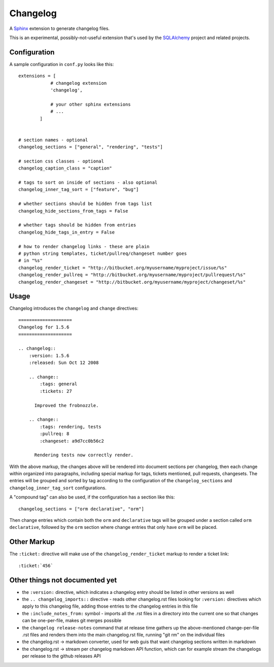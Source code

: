 ==========
Changelog
==========

|PyPI| |Python| |Downloads|

.. |PyPI| image:: https://img.shields.io/pypi/v/changelog
    :target: https://pypi.org/project/changelog
    :alt: PyPI

.. |Python| image:: https://img.shields.io/pypi/pyversions/changelog
    :target: https://pypi.org/project/changelog
    :alt: PyPI - Python Version

.. |Downloads| image:: https://img.shields.io/pypi/dm/changelog
    :target: https://pypi.org/project/changelog
    :alt: PyPI - Downloads

A `Sphinx <https://www.sphinx-doc.org>`_ extension to generate changelog files.

This is an experimental, possibly-not-useful extension that's used by the
`SQLAlchemy <http://www.sqlalchemy.org>`_ project and related projects.

Configuration
=============

A sample configuration in ``conf.py`` looks like this::

    extensions = [
                # changelog extension
                'changelog',

                # your other sphinx extensions
                # ...
            ]


    # section names - optional
    changelog_sections = ["general", "rendering", "tests"]

    # section css classes - optional
    changelog_caption_class = "caption"

    # tags to sort on inside of sections - also optional
    changelog_inner_tag_sort = ["feature", "bug"]

    # whether sections should be hidden from tags list
    changelog_hide_sections_from_tags = False

    # whether tags should be hidden from entries
    changelog_hide_tags_in_entry = False

    # how to render changelog links - these are plain
    # python string templates, ticket/pullreq/changeset number goes
    # in "%s"
    changelog_render_ticket = "http://bitbucket.org/myusername/myproject/issue/%s"
    changelog_render_pullreq = "http://bitbucket.org/myusername/myproject/pullrequest/%s"
    changelog_render_changeset = "http://bitbucket.org/myusername/myproject/changeset/%s"

Usage
=====

Changelog introduces the ``changelog`` and ``change`` directives::

    ====================
    Changelog for 1.5.6
    ====================

    .. changelog::
        :version: 1.5.6
        :released: Sun Oct 12 2008

        .. change::
            :tags: general
            :tickets: 27

          Improved the frobnozzle.

        .. change::
            :tags: rendering, tests
            :pullreq: 8
            :changeset: a9d7cc0b56c2

          Rendering tests now correctly render.


With the above markup, the changes above will be rendered into document sections
per changelog, then each change within organized into paragraphs, including
special markup for tags, tickets mentioned, pull requests, changesets.   The entries will
be grouped and sorted by tag according to the configuration of the ``changelog_sections``
and ``changelog_inner_tag_sort`` configurations.

A "compound tag" can also be used, if the configuration has a section like this::

    changelog_sections = ["orm declarative", "orm"]

Then change entries which contain both the ``orm`` and ``declarative`` tags will be
grouped under a section called ``orm declarative``, followed by the ``orm`` section where
change entries that only have ``orm`` will be placed.

Other Markup
============

The ``:ticket:`` directive will make use of the ``changelog_render_ticket`` markup
to render a ticket link::

    :ticket:`456`


Other things not documented yet
===============================

* the ``:version:`` directive, which indicates a changelog entry should be
  listed in other versions as well

* the ``.. changelog_imports::`` directive - reads other changelog.rst files
  looking for ``:version:`` directives which apply to this changelog file,
  adding those entries to the changelog entries in this file

* the ``:include_notes_from:`` symbol - imports all the .rst files in a
  directory into the current one so that changes can be one-per-file, makes
  git merges possible

* the ``changelog release-notes`` command that at release time gathers up
  the above-mentioned change-per-file .rst files and renders them into the
  main changelog.rst file, running "git rm" on the individual files

* the changelog.rst -> markdown converter, used for web guis that want
  changelog sections written in markdown

* the changelog.rst -> stream per changelog markdown API function, which can
  for example stream the changelogs per release to the github releases API
